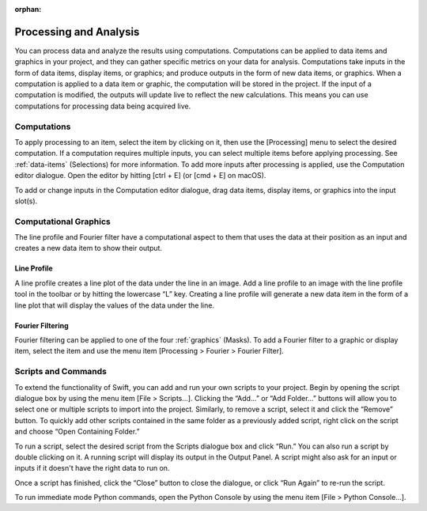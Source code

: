 :orphan:

.. _processing:

***********************
Processing and Analysis
***********************
You can process data and analyze the results using computations. Computations can be applied to data items and graphics in your project, and they can gather specific metrics on your data for analysis. Computations take inputs in the form of data items, display items, or graphics; and produce outputs in the form of new data items, or graphics. When a computation is applied to a data item or graphic, the computation will be stored in the project. If the input of a computation is modified, the outputs will update live to reflect the new calculations. This means you can use computations for processing data being acquired live.

Computations
============
To apply processing to an item, select the item by clicking on it, then use the [Processing] menu to select the desired computation. If a computation requires multiple inputs, you can select multiple items before applying processing. See :ref:`data-items` (Selections) for more information. To add more inputs after processing is applied, use the Computation editor dialogue. Open the editor by hitting [ctrl + E] (or [cmd + E] on macOS). 

.. image:: graphics/computation_window.png
    :width: 320
    :alt: Computation Editor Dialogue Window 

To add or change inputs in the Computation editor dialogue, drag data items, display items, or graphics into the input slot(s). 

Computational Graphics 
======================
The line profile and Fourier filter have a computational aspect to them that uses the data at their position as an input and creates a new data item to show their output.

Line Profile
------------
A line profile creates a line plot of the data under the line in an image. Add a line profile to an image with the line profile tool in the toolbar or by hitting the lowercase “L” key. Creating a line profile will generate a new data item in the form of a line plot that will display the values of the data under the line.

.. image:: graphics/line_profile.png
    :width: 398
    :alt: Line Profile

Fourier Filtering
-----------------
Fourier filtering can be applied to one of the four :ref:`graphics` (Masks). To add a Fourier filter to a graphic or display item, select the item and use the menu item [Processing > Fourier > Fourier Filter].

Scripts and Commands
====================
To extend the functionality of Swift, you can add and run your own scripts to your project. Begin by opening the script dialogue box by using the menu item [File > Scripts…]. Clicking the “Add…” or “Add Folder…” buttons will allow you to select one or multiple scripts to import into the project. Similarly, to remove a script, select it and click the “Remove” button. To quickly add other scripts contained in the same folder as a previously added script, right click on the script and choose “Open Containing Folder.” 

To run a script, select the desired script from the Scripts dialogue box and click “Run.” You can also run a script by double clicking on it. A running script will display its output in the Output Panel. A script might also ask for an input or inputs if it doesn't have the right data to run on.

Once a script has finished, click the “Close” button to close the dialogue, or click “Run Again” to re-run the script.

To run immediate mode Python commands, open the Python Console by using the menu item [File > Python Console…].


